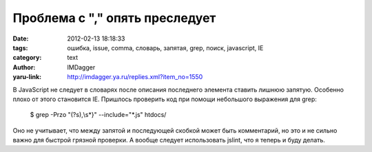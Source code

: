Проблема с "," опять преследует
===============================
:date: 2012-02-13 18:18:33
:tags: ошибка, issue, comma, словарь, запятая, grep, поиск, javascript, IE
:category: text
:author: IMDagger
:yaru-link: http://imdagger.ya.ru/replies.xml?item_no=1550

В JavaScript не следует в словарях после описания последнего
элемента ставить лишнюю запятую. Особенно плохо от этого становится IE.
Пришлось проверить код при помощи небольшого выражения для grep:

    $ grep -Przo "(?s),\\s\*}" --include="\*.js" htdocs/

Оно не учитывает, что между запятой и последующей скобкой может быть
комментарий, но это и не сильно важно для быстрой грязной проверки. А
вообще следует использовать jslint, что я теперь и буду делать.
